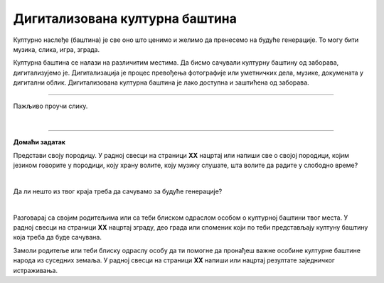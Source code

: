 Дигитализована културна баштина
===============================

.. infonote::

 .. image:: ../../_images/robot11.png
    :height: 100
    :align: left

 Када урадиш дате задатке и одговориш на питања у лекцији бићеш у стању да објасниш како дигитални уређаји могу да допринесу бољем 
 разумевању и чувању нашег културног наслеђа.

Културно наслеђе (баштина) је све оно што ценимо и желимо да пренесемо на будуће генерације. То могу бити музика, слика, игра, 
зграда.

Културна баштина се налази на различитим местима. Да бисмо сачували културну баштину од заборава, дигитализујемо је. 
Дигитализација је процес превођења фотографије или уметничких дела, музике, докумената у дигитални облик. 
Дигитализована културна баштина је лако доступна и заштићена од заборава.

----------

Пажљиво проучи слику.

|

.. image:: ../../_images/skeniranje.png
    :width: 780
    :align: center

.. questionnote::

 Опиши ситуацију на слици. Шта људи раде на слици?

 Опиши шта све можемо да дигитализујемо? 

.. questionnote::
 .. image:: ../../_images/robot12.png
    :height: 120
    :align: left

 Упознај своју земљу.

 Размисли о културном наслеђу своје земље. У радној свесци на страници XX нацртај или напиши у пољима испод питања твој одговор.

.. image:: ../../_images/zadatak_zemlja.png
    :width: 780
    :align: center

.. questionnote::

 Зашто је важно да негујемо своју културну баштину? Опиши.


.. image:: ../../_images/robot13.png
    :width: 100
    :align: right

------------

**Домаћи задатак**

Представи своју породицу. У радној свесци на страници **XX** нацртај или напиши све о својој породици, којим језиком говорите у 
породици, коју храну волите, коју музику слушате, шта волите да радите у слободно време?

|

Да ли нешто из твог краја треба да сачувамо за будуће генерације?

|

Разговарај са својим родитељима или са теби блиском одраслом особом о културној баштини твог места. У радној свесци на страници 
**XX** нацртај зграду, део града или споменик који по теби представљају култуну баштину која треба да буде сачувана. 

Замоли родитеље или теби блиску одраслу особу да ти помогне да пронађеш важне особине културне баштине народа из суседних земаља. 
У радној свесци на страници **XX** напиши или нацртај резултате заједничког истраживања.

